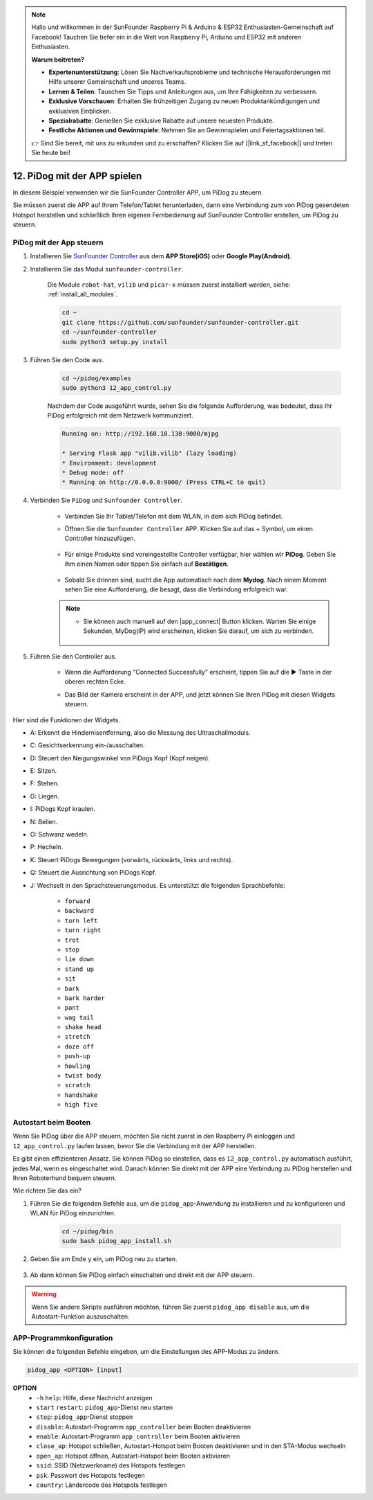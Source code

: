 .. note::

    Hallo und willkommen in der SunFounder Raspberry Pi & Arduino & ESP32 Enthusiasten-Gemeinschaft auf Facebook! Tauchen Sie tiefer ein in die Welt von Raspberry Pi, Arduino und ESP32 mit anderen Enthusiasten.

    **Warum beitreten?**

    - **Expertenunterstützung**: Lösen Sie Nachverkaufsprobleme und technische Herausforderungen mit Hilfe unserer Gemeinschaft und unseres Teams.
    - **Lernen & Teilen**: Tauschen Sie Tipps und Anleitungen aus, um Ihre Fähigkeiten zu verbessern.
    - **Exklusive Vorschauen**: Erhalten Sie frühzeitigen Zugang zu neuen Produktankündigungen und exklusiven Einblicken.
    - **Spezialrabatte**: Genießen Sie exklusive Rabatte auf unsere neuesten Produkte.
    - **Festliche Aktionen und Gewinnspiele**: Nehmen Sie an Gewinnspielen und Feiertagsaktionen teil.

    👉 Sind Sie bereit, mit uns zu erkunden und zu erschaffen? Klicken Sie auf [|link_sf_facebook|] und treten Sie heute bei!

12. PiDog mit der APP spielen
================================

In diesem Beispiel verwenden wir die SunFounder Controller APP, um PiDog zu steuern.

.. raw:: html

   <video width="600" loop autoplay muted>
      <source src="../_static/video/app_control.mp4" type="video/mp4">
      Ihr Browser unterstützt das Video-Tag nicht.
   </video>

Sie müssen zuerst die APP auf Ihrem Telefon/Tablet herunterladen, dann eine Verbindung zum von PiDog gesendeten Hotspot herstellen und schließlich Ihren eigenen Fernbedienung auf SunFounder Controller erstellen, um PiDog zu steuern.

PiDog mit der App steuern
----------------------------

#. Installieren Sie `SunFounder Controller <https://docs.sunfounder.com/projects/sf-controller/en/latest/>`_ aus dem **APP Store(iOS)** oder **Google Play(Android)**.

#. Installieren Sie das Modul ``sunfounder-controller``.

    Die Module ``robot-hat``, ``vilib`` und ``picar-x`` müssen zuerst installiert werden, siehe: :ref:`install_all_modules`.

    .. raw:: html

        <run></run>

    .. code-block::

        cd ~
        git clone https://github.com/sunfounder/sunfounder-controller.git
        cd ~/sunfounder-controller
        sudo python3 setup.py install

#. Führen Sie den Code aus.

    .. raw:: html

        <run></run>

    .. code-block::

        cd ~/pidog/examples
        sudo python3 12_app_control.py

    Nachdem der Code ausgeführt wurde, sehen Sie die folgende Aufforderung, was bedeutet, dass Ihr PiDog erfolgreich mit dem Netzwerk kommuniziert.

    .. code-block:: 

        Running on: http://192.168.18.138:9000/mjpg

        * Serving Flask app "vilib.vilib" (lazy loading)
        * Environment: development
        * Debug mode: off
        * Running on http://0.0.0.0:9000/ (Press CTRL+C to quit)       

#. Verbinden Sie ``PiDog`` und ``Sunfounder Controller``.

    * Verbinden Sie Ihr Tablet/Telefon mit dem WLAN, in dem sich PiDog befindet.

    * Öffnen Sie die ``Sunfounder Controller`` APP. Klicken Sie auf das + Symbol, um einen Controller hinzuzufügen.

        .. image:: img/app1.png
      

    * Für einige Produkte sind voreingestellte Controller verfügbar, hier wählen wir **PiDog**. Geben Sie ihm einen Namen oder tippen Sie einfach auf **Bestätigen**.

        .. image:: img/app_preset.jpg


    * Sobald Sie drinnen sind, sucht die App automatisch nach dem **Mydog**. Nach einem Moment sehen Sie eine Aufforderung, die besagt, dass die Verbindung erfolgreich war.

        .. image:: img/app_auto_connect.jpg

    .. note::

        * Sie können auch manuell auf den |app_connect| Button klicken. Warten Sie einige Sekunden, MyDog(IP) wird erscheinen, klicken Sie darauf, um sich zu verbinden.

            .. image:: img/sc_mydog.jpg

#. Führen Sie den Controller aus.

    * Wenn die Aufforderung "Connected Successfully" erscheint, tippen Sie auf die ▶ Taste in der oberen rechten Ecke.

    * Das Bild der Kamera erscheint in der APP, und jetzt können Sie Ihren PiDog mit diesen Widgets steuern.

        .. image:: img/sc_run.jpg
    

Hier sind die Funktionen der Widgets.

* A: Erkennt die Hindernisentfernung, also die Messung des Ultraschallmoduls.
* C: Gesichtserkennung ein-/ausschalten.
* D: Steuert den Neigungswinkel von PiDogs Kopf (Kopf neigen).
* E: Sitzen.
* F: Stehen.
* G: Liegen.
* I: PiDogs Kopf kraulen.
* N: Bellen.
* O: Schwanz wedeln.
* P: Hecheln.
* K: Steuert PiDogs Bewegungen (vorwärts, rückwärts, links und rechts).
* Q: Steuert die Ausrichtung von PiDogs Kopf.
* J: Wechselt in den Sprachsteuerungsmodus. Es unterstützt die folgenden Sprachbefehle: 

    * ``forward``
    * ``backward``
    * ``turn left``
    * ``turn right``
    * ``trot``
    * ``stop``
    * ``lie down`` 
    * ``stand up``
    * ``sit``
    * ``bark``
    * ``bark harder``
    * ``pant``
    * ``wag tail``
    * ``shake head``
    * ``stretch``
    * ``doze off``
    * ``push-up``
    * ``howling``
    * ``twist body``
    * ``scratch``
    * ``handshake``
    * ``high five``

Autostart beim Booten
-------------------------------
Wenn Sie PiDog über die APP steuern, möchten Sie nicht zuerst in den Raspberry Pi einloggen und ``12_app_control.py`` laufen lassen, bevor Sie die Verbindung mit der APP herstellen.

Es gibt einen effizienteren Ansatz. Sie können PiDog so einstellen, dass es ``12_app_control.py`` automatisch ausführt, jedes Mal, wenn es eingeschaltet wird. Danach können Sie direkt mit der APP eine Verbindung zu PiDog herstellen und Ihren Roboterhund bequem steuern.

Wie richten Sie das ein?

#. Führen Sie die folgenden Befehle aus, um die ``pidog_app``-Anwendung zu installieren und zu konfigurieren und WLAN für PiDog einzurichten.

    .. raw:: html

        <run></run>

    .. code-block::

        cd ~/pidog/bin
        sudo bash pidog_app_install.sh

#. Geben Sie am Ende ``y`` ein, um PiDog neu zu starten.

    .. image:: img/auto_start.png

#. Ab dann können Sie PiDog einfach einschalten und direkt mit der APP steuern.

.. warning::

    Wenn Sie andere Skripte ausführen möchten, führen Sie zuerst ``pidog_app disable`` aus, um die Autostart-Funktion auszuschalten.


APP-Programmkonfiguration
-----------------------------

Sie können die folgenden Befehle eingeben, um die Einstellungen des APP-Modus zu ändern.

.. code-block::

    pidog_app <OPTION> [input]

**OPTION**
    * ``-h`` ``help``: Hilfe, diese Nachricht anzeigen
    * ``start`` ``restart``: ``pidog_app``-Dienst neu starten
    * ``stop``: ``pidog_app``-Dienst stoppen
    * ``disable``: Autostart-Programm ``app_controller`` beim Booten deaktivieren
    * ``enable``: Autostart-Programm ``app_controller`` beim Booten aktivieren
    * ``close_ap``: Hotspot schließen, Autostart-Hotspot beim Booten deaktivieren und in den STA-Modus wechseln
    * ``open_ap``: Hotspot öffnen, Autostart-Hotspot beim Booten aktivieren
    * ``ssid``: SSID (Netzwerkname) des Hotspots festlegen
    * ``psk``: Passwort des Hotspots festlegen
    * ``country``: Ländercode des Hotspots festlegen
